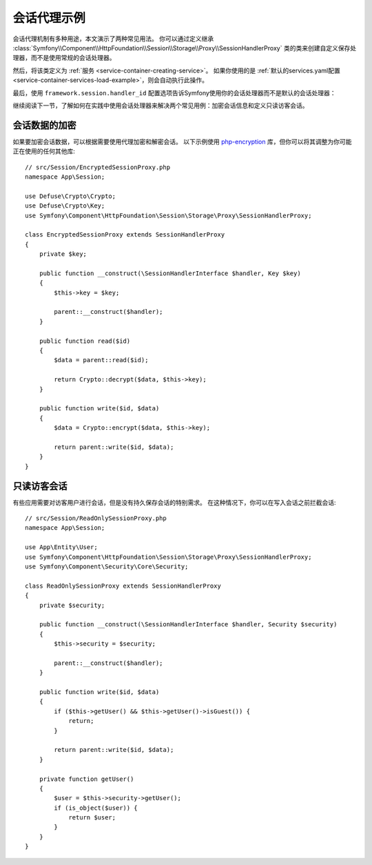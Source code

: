 .. index::
   single: Sessions, Session Proxy, Proxy

会话代理示例
======================

会话代理机制有多种用途，本文演示了两种常见用法。
你可以通过定义继承 :class:`Symfony\\Component\\HttpFoundation\\Session\\Storage\\Proxy\\SessionHandlerProxy`
类的类来创建自定义保存处理器，而不是使用常规的会话处理器。

然后，将该类定义为 :ref:`服务 <service-container-creating-service>`。
如果你使用的是 :ref:`默认的services.yaml配置 <service-container-services-load-example>`，则会自动执行此操作。

最后，使用 ``framework.session.handler_id`` 配置选项告诉Symfony使用你的会话处理器而不是默认的会话处理器：

.. configuration-block::

    .. code-block:: yaml

        # config/packages/framework.yaml
        framework:
            session:
                # ...
                handler_id: App\Session\CustomSessionHandler

    .. code-block:: xml

        <!-- config/packages/framework.xml -->
        <?xml version="1.0" encoding="UTF-8" ?>
        <container xmlns="http://symfony.com/schema/dic/services"
            xmlns:xsi="http://www.w3.org/2001/XMLSchema-instance"
            xmlns:framework="http://symfony.com/schema/dic/symfony"
            xsi:schemaLocation="http://symfony.com/schema/dic/services
                https://symfony.com/schema/dic/services/services-1.0.xsd">

            <framework:config>
                <framework:session handler-id="App\Session\CustomSessionHandler"/>
            </framework:config>
        </container>

    .. code-block:: php

        // config/packages/framework.php
        use App\Session\CustomSessionHandler;
        $container->loadFromExtension('framework', [
            // ...
            'session' => [
                // ...
                'handler_id' => CustomSessionHandler::class,
            ],
        ]);

继续阅读下一节，了解如何在实践中使用会话处理器来解决两个常见用例：加密会话信息和定义只读访客会话。

会话数据的加密
--------------------------

如果要加密会话数据，可以根据需要使用代理加密和解密会话。
以下示例使用 `php-encryption`_ 库，但你可以将其调整为你可能正在使用的任何其他库::

    // src/Session/EncryptedSessionProxy.php
    namespace App\Session;

    use Defuse\Crypto\Crypto;
    use Defuse\Crypto\Key;
    use Symfony\Component\HttpFoundation\Session\Storage\Proxy\SessionHandlerProxy;

    class EncryptedSessionProxy extends SessionHandlerProxy
    {
        private $key;

        public function __construct(\SessionHandlerInterface $handler, Key $key)
        {
            $this->key = $key;

            parent::__construct($handler);
        }

        public function read($id)
        {
            $data = parent::read($id);

            return Crypto::decrypt($data, $this->key);
        }

        public function write($id, $data)
        {
            $data = Crypto::encrypt($data, $this->key);

            return parent::write($id, $data);
        }
    }

只读访客会话
-----------------------

有些应用需要对访客用户进行会话，但是没有持久保存会话的特别需求。
在这种情况下，你可以在写入会话之前拦截会话::

    // src/Session/ReadOnlySessionProxy.php
    namespace App\Session;

    use App\Entity\User;
    use Symfony\Component\HttpFoundation\Session\Storage\Proxy\SessionHandlerProxy;
    use Symfony\Component\Security\Core\Security;

    class ReadOnlySessionProxy extends SessionHandlerProxy
    {
        private $security;

        public function __construct(\SessionHandlerInterface $handler, Security $security)
        {
            $this->security = $security;

            parent::__construct($handler);
        }

        public function write($id, $data)
        {
            if ($this->getUser() && $this->getUser()->isGuest()) {
                return;
            }

            return parent::write($id, $data);
        }

        private function getUser()
        {
            $user = $this->security->getUser();
            if (is_object($user)) {
                return $user;
            }
        }
    }

.. _`php-encryption`: https://github.com/defuse/php-encryption
